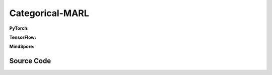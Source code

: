 Categorical-MARL
======================================


.. raw:: html

    <br><hr>

**PyTorch:**

.. py:class::
  xuance.torch.policies.categorical_mal.ActorNet(state_dim, action_dim, n_agents, hidden_sizes, normalize, initialize, gain, activation, device)

  :param state_dim: The dimention of the state varibale.
  :type state_dim: int
  :param action_dim: The dimentin of the actions.
  :type action_dim: int
  :param n_agents: The number of all agents.
  :type n_agents: int
  :param hidden_sizes: The number of hidden units for hidden layers.
  :type hidden_sizes: list
  :param normalize: xxxxxx.
  :type normalize: xxxxxx
  :param initialize: xxxxxx.
  :type initialize: xxxxxx
  :param gain: xxxxxx.
  :type gain: xxxxxx.
  :param activation: xxxxxx.
  :type activation: xxxxxx
  :param device: xxxxxx.
  :type device: xxxxxx

.. py:function::
  xuance.torch.policies.categorical_mal.ActorNet.forward(x)

  :param x: xxxxxx.
  :type x: xxxxxx
  :return: xxxxxx.
  :rtype: xxxxxx

.. py:class::
  xuance.torch.policies.categorical_mal.CriticNet(state_dim, n_agents, hidden_sizes,  normalize, initialize, activation, device)

  :param state_dim: The dimention of the state varibale.
  :type state_dim: int
  :param n_agents: number of agents.
  :type n_agents: int
  :param hidden_sizes: The number of hidden units for hidden layers.
  :type hidden_sizes: list
  :param normalize: xxxxxx.
  :type normalize: xxxxxx
  :param initialize: xxxxxx.
  :type initialize: xxxxxx
  :param activation: xxxxxx.
  :type activation: xxxxxx
  :param device: xxxxxx.
  :type device: xxxxxx

.. py:function::
  xuance.torch.policies.categorical_mal.CriticNet.forward(x)

  :param x: input data.
  :type x: torch.Tensor
  :return: y.
  :rtype: torch.Tensor

.. py:class::
  xuance.torch.policies.categorical_mal.COMA_Critic(state_dim, act_dim, hidden_sizes,  normalize, initialize, activation, device)

  :param state_dim: The dimention of the state varibale.
  :type state_dim: int
  :param act_dim: The dimention of actions.
  :type act_dim: int
  :param hidden_sizes: The number of hidden units for hidden layers.
  :type hidden_sizes: list
  :param normalize: xxxxxx.
  :type normalize: xxxxxx
  :param initialize: xxxxxx.
  :type initialize: xxxxxx
  :param activation: xxxxxx.
  :type activation: xxxxxx
  :param device: xxxxxx.
  :type device: xxxxxx

.. py:function::
  xuance.torch.policies.categorical_mal.COMA_Critic.forward(x)

  :param x: xxxxxx.
  :type x: xxxxxx
  :return: xxxxxx.
  :rtype: xxxxxx

.. py:class::
  xuance.torch.policies.categorical_mal.MAAC_Policy(action_space, n_agents, representation, mixer, actor_hidden_size, critic_hidden_size, normalize, initialize, activation, device)

  :param action_space: The action space.
  :type action_space: xxxxxx
  :param n_agents: The number of agents.
  :type n_agents: int
  :param representation: xxxxxx.
  :type representation: xxxxxx
  :param mixer: xxxxxx.
  :type mixer: xxxxxx
  :param actor_hidden_size: The number of hidden units for actor's hidden layers.
  :type actor_hidden_size: list
  :param critic_hidden_size: The number of hidden units for critic's hidden layers.
  :type critic_hidden_size: list
  :param normalize: xxxxxx.
  :type normalize: xxxxxx
  :param initialize: xxxxxx.
  :type initialize: xxxxxx
  :param activation: xxxxxx.
  :type activation: xxxxxx
  :param device: xxxxxx.
  :type device: xxxxxx

.. py:function::
  xuance.torch.policies.categorical_mal.MAAC_Policy.forward(observation, agent_ids, *rnn_hidden, avail_actions)

  :param observation: xxxxxx.
  :type observation: xxxxxx
  :param agent_ids: xxxxxx.
  :type agent_ids: xxxxxx
  :param *rnn_hidden: xxxxxx.
  :type *rnn_hidden: xxxxxx
  :param avail_actions: xxxxxx.
  :type avail_actions: xxxxxx
  :return: xxxxxx.
  :rtype: xxxxxx

.. py:function::
  xuance.torch.policies.categorical_mal.MAAC_Policy.get_values(critic_in, agent_ids, *rnn_hidden)

  :param critic_in: xxxxxx.
  :type critic_in: xxxxxx
  :param agent_ids: xxxxxx.
  :type agent_ids: xxxxxx
  :param *rnn_hidden: xxxxxx.
  :type *rnn_hidden: xxxxxx
  :return: xxxxxx.
  :rtype: xxxxxx

.. py:function::
  xuance.torch.policies.categorical_mal.MAAC_Policy.value_tot(values_n, global_state)

  :param values_n: xxxxxx.
  :type values_n: xxxxxx
  :param global_state: xxxxxx.
  :type global_state: xxxxxx
  :return: xxxxxx.
  :rtype: xxxxxx

.. py:class::
  xuance.torch.policies.categorical_mal.MAAC_Policy_Share(action_space, n_agents, representation, mixer, actor_hidden_size, critic_hidden_size, normalize, initialize, activation, device)

  :param action_space: xxxxxx.
  :type action_space: xxxxxx
  :param n_agents: xxxxxx.
  :type n_agents: xxxxxx
  :param representation: xxxxxx.
  :type representation: xxxxxx
  :param mixer: xxxxxx.
  :type mixer: xxxxxx
  :param actor_hidden_size: xxxxxx.
  :type actor_hidden_size: xxxxxx
  :param critic_hidden_size: xxxxxx.
  :type critic_hidden_size: xxxxxx
  :param normalize: xxxxxx.
  :type normalize: xxxxxx
  :param initialize: xxxxxx.
  :type initialize: xxxxxx
  :param activation: xxxxxx.
  :type activation: xxxxxx
  :param device: xxxxxx.
  :type device: xxxxxx

.. py:function::
  xuance.torch.policies.categorical_mal.MAAC_Policy_Share.forward(observation, agent_ids, *rnn_hidden, avail_actions)

  :param observation: xxxxxx.
  :type observation: xxxxxx
  :param agent_ids: xxxxxx.
  :type agent_ids: xxxxxx
  :param *rnn_hidden: xxxxxx.
  :type *rnn_hidden: xxxxxx
  :param avail_actions: xxxxxx.
  :type avail_actions: xxxxxx
  :return: xxxxxx.
  :rtype: xxxxxx

.. py:function::
  xuance.torch.policies.categorical_mal.MAAC_Policy_Share.value_tot(values_n, global_state)

  :param values_n: xxxxxx.
  :type values_n: xxxxxx
  :param global_state: xxxxxx.
  :type global_state: xxxxxx
  :return: xxxxxx.
  :rtype: xxxxxx

.. py:class::
  xuance.torch.policies.categorical_mal.COMAPolicy(action_space, n_agents, representation, actor_hidden_size, critic_hidden_size, normalize, initialize, activation, device)

  :param action_space: xxxxxx.
  :type action_space: xxxxxx
  :param n_agents: xxxxxx.
  :type n_agents: xxxxxx
  :param representation: xxxxxx.
  :type representation: xxxxxx
  :param actor_hidden_size: xxxxxx.
  :type actor_hidden_size: xxxxxx
  :param critic_hidden_size: xxxxxx.
  :type critic_hidden_size: xxxxxx
  :param normalize: xxxxxx.
  :type normalize: xxxxxx
  :param initialize: xxxxxx.
  :type initialize: xxxxxx
  :param activation: xxxxxx.
  :type activation: xxxxxx
  :param device: xxxxxx.
  :type device: xxxxxx

.. py:function::
  xuance.torch.policies.categorical_mal.COMAPolicy.forward(observation, agent_ids, *rnn_hidden, avail_actions)

  :param observation: xxxxxx.
  :type observation: xxxxxx
  :param agent_ids: xxxxxx.
  :type agent_ids: xxxxxx
  :param *rnn_hidden: xxxxxx.
  :type *rnn_hidden: xxxxxx
  :param avail_actions: xxxxxx.
  :type avail_actions: xxxxxx
  :return: xxxxxx.
  :rtype: xxxxxx

.. py:function::
  xuance.torch.policies.categorical_mal.COMAPolicy.get_values(critic_in, *rnn_hidden, target)

  :param critic_in: xxxxxx.
  :type critic_in: xxxxxx
  :param *rnn_hidden: xxxxxx.
  :type *rnn_hidden: xxxxxx
  :param target: xxxxxx.
  :type target: xxxxxx
  :return: xxxxxx.
  :rtype: xxxxxx

.. py:function::
  xuance.torch.policies.categorical_mal.COMAPolicy.copy_target()

  :return: None.
  :rtype: xxxxxx

.. py:class::
  xuance.torch.policies.categorical_mal.MeanFieldActorCriticPolicy(action_space, n_agents, representation, actor_hidden_size, critic_hidden_size, normalize, initialize, activation, device)

  :param action_space: xxxxxx.
  :type action_space: xxxxxx
  :param n_agents: xxxxxx.
  :type n_agents: xxxxxx
  :param representation: xxxxxx.
  :type representation: xxxxxx
  :param actor_hidden_size: xxxxxx.
  :type actor_hidden_size: xxxxxx
  :param critic_hidden_size: xxxxxx.
  :type critic_hidden_size: xxxxxx
  :param normalize: xxxxxx.
  :type normalize: xxxxxx
  :param initialize: xxxxxx.
  :type initialize: xxxxxx
  :param activation: xxxxxx.
  :type activation: xxxxxx
  :param device: xxxxxx.
  :type device: xxxxxx

.. py:function::
  xuance.torch.policies.categorical_mal.MeanFieldActorCriticPolicy.forward(observation, agent_ids)

  :param observation: xxxxxx.
  :type observation: xxxxxx
  :param agent_ids: xxxxxx.
  :type agent_ids: xxxxxx
  :return: xxxxxx.
  :rtype: xxxxxx

.. py:function::
  xuance.torch.policies.categorical_mal.MeanFieldActorCriticPolicy.target_actor(observation, agent_ids)

 :param observation: xxxxxx.
  :type observation: xxxxxx
  :param agent_ids: xxxxxx.
  :type agent_ids: xxxxxx
  :return: xxxxxx.
  :rtype: xxxxxx

.. py:function::
  xuance.torch.policies.categorical_mal.MeanFieldActorCriticPolicy.critic(observation, actions_mean, agent_ids)

  :param observation: xxxxxx.
  :type observation: xxxxxx
  :param actions_mean: xxxxxx.
  :type actions_mean: xxxxxx
  :param agent_ids: xxxxxx.
  :type agent_ids: xxxxxx
  :return: xxxxxx.
  :rtype: xxxxxx

.. py:function::
  xuance.torch.policies.categorical_mal.MeanFieldActorCriticPolicy.target_critic(observation, actions_mean, agent_ids)

  :param observation: xxxxxx.
  :type observation: xxxxxx
  :param actions_mean: xxxxxx.
  :type actions_mean: xxxxxx
  :param agent_ids: xxxxxx.
  :type agent_ids: xxxxxx
  :return: xxxxxx.
  :rtype: xxxxxx

.. py:function::
  xuance.torch.policies.categorical_mal.MeanFieldActorCriticPolicy.soft_update(tau)

  :param tau: xxxxxx.
  :type tau: xxxxxx
  :return: NONE.
  :rtype: xxxxxx

.. raw:: html

    <br><hr>

**TensorFlow:**

.. py:class::
  xuance.tensorflow.policies.categorical_mal.ActorNet(state_dim, action_dim, n_agents, hidden_sizes, normalize, initialize, gain, activation, device)

  :param state_dim: The dimention of the state varibale.
  :type state_dim: int
  :param action_dim: The dimentin of the actions.
  :type action_dim: int
  :param n_agents: The number of all agents.
  :type n_agents: int
  :param hidden_sizes: The number of hidden units for hidden layers.
  :type hidden_sizes: list
  :param normalize: xxxxxx.
  :type normalize: xxxxxx
  :param initialize: xxxxxx.
  :type initialize: xxxxxx
  :param gain: xxxxxx.
  :type gain: xxxxxx.
  :param activation: xxxxxx.
  :type activation: xxxxxx
  :param device: xxxxxx.
  :type device: xxxxxx

.. py:function::
  xuance.tensorflow.policies.categorical_mal.ActorNet.call(x)

  :param x: xxxxxx.
  :type x: xxxxxx
  :return: xxxxxx.
  :rtype: xxxxxx

.. py:class::
  xuance.tensorflow.policies.categorical_mal.CriticNet(state_dim, n_agents, hidden_sizes,  normalize, initialize, activation, device)

  :param state_dim: The dimention of the state varibale.
  :type state_dim: int
  :param n_agents: number of agents.
  :type n_agents: int
  :param hidden_sizes: The number of hidden units for hidden layers.
  :type hidden_sizes: list
  :param normalize: xxxxxx.
  :type normalize: xxxxxx
  :param initialize: xxxxxx.
  :type initialize: xxxxxx
  :param activation: xxxxxx.
  :type activation: xxxxxx
  :param device: xxxxxx.
  :type device: xxxxxx

.. py:function::
  xuance.tensorflow.policies.categorical_mal.CriticNet.call(x)

  :param x: input data.
  :type x: torch.Tensor
  :return: y.
  :rtype: torch.Tensor

.. py:class::
  xuance.tensorflow.policies.categorical_mal.COMA_Critic(state_dim, act_dim, hidden_sizes,  normalize, initialize, activation, device)

  :param state_dim: The dimention of the state varibale.
  :type state_dim: int
  :param act_dim: The dimention of actions.
  :type act_dim: int
  :param hidden_sizes: The number of hidden units for hidden layers.
  :type hidden_sizes: list
  :param normalize: xxxxxx.
  :type normalize: xxxxxx
  :param initialize: xxxxxx.
  :type initialize: xxxxxx
  :param activation: xxxxxx.
  :type activation: xxxxxx
  :param device: xxxxxx.
  :type device: xxxxxx

.. py:function::
  xuance.tensorflow.policies.categorical_mal.COMA_Critic.call(x)

  :param x: xxxxxx.
  :type x: xxxxxx
  :return: xxxxxx.
  :rtype: xxxxxx

.. py:class::
  xuance.tensorflow.policies.categorical_mal.MAAC_Policy(action_space, n_agents, representation, mixer, actor_hidden_size, critic_hidden_size, normalize, initialize, activation, device)

  :param action_space: The action space.
  :type action_space: xxxxxx
  :param n_agents: The number of agents.
  :type n_agents: int
  :param representation: xxxxxx.
  :type representation: xxxxxx
  :param mixer: xxxxxx.
  :type mixer: xxxxxx
  :param actor_hidden_size: The number of hidden units for actor's hidden layers.
  :type actor_hidden_size: list
  :param critic_hidden_size: The number of hidden units for critic's hidden layers.
  :type critic_hidden_size: list
  :param normalize: xxxxxx.
  :type normalize: xxxxxx
  :param initialize: xxxxxx.
  :type initialize: xxxxxx
  :param activation: xxxxxx.
  :type activation: xxxxxx
  :param device: xxxxxx.
  :type device: xxxxxx

.. py:function::
  xuance.tensorflow.policies.categorical_mal.MAAC_Policy.call(observation, agent_ids, *rnn_hidden, avail_actions)

  :param observation: xxxxxx.
  :type observation: xxxxxx
  :param agent_ids: xxxxxx.
  :type agent_ids: xxxxxx
  :param *rnn_hidden: xxxxxx.
  :type *rnn_hidden: xxxxxx
  :param avail_actions: xxxxxx.
  :type avail_actions: xxxxxx
  :return: xxxxxx.
  :rtype: xxxxxx

.. py:function::
  xuance.tensorflow.policies.categorical_mal.MAAC_Policy.get_values(critic_in, agent_ids, *rnn_hidden)

  :param critic_in: xxxxxx.
  :type critic_in: xxxxxx
  :param agent_ids: xxxxxx.
  :type agent_ids: xxxxxx
  :param *rnn_hidden: xxxxxx.
  :type *rnn_hidden: xxxxxx
  :return: xxxxxx.
  :rtype: xxxxxx

.. py:function::
  xuance.tensorflow.policies.categorical_mal.MAAC_Policy.value_tot(values_n, global_state)

  :param values_n: xxxxxx.
  :type values_n: xxxxxx
  :param global_state: xxxxxx.
  :type global_state: xxxxxx
  :return: xxxxxx.
  :rtype: xxxxxx

.. py:function::
  xuance.tensorflow.policies.categorical_mal.MAAC_Policy.trainable_param()

  :return: xxxxxx.
  :rtype: xxxxxx

.. py:class::
  xuance.tensorflow.policies.categorical_mal.MAAC_Policy_Share(action_space, n_agents, representation, mixer, actor_hidden_size, critic_hidden_size, normalize, initialize, activation, device)

  :param action_space: xxxxxx.
  :type action_space: xxxxxx
  :param n_agents: xxxxxx.
  :type n_agents: xxxxxx
  :param representation: xxxxxx.
  :type representation: xxxxxx
  :param mixer: xxxxxx.
  :type mixer: xxxxxx
  :param actor_hidden_size: xxxxxx.
  :type actor_hidden_size: xxxxxx
  :param critic_hidden_size: xxxxxx.
  :type critic_hidden_size: xxxxxx
  :param normalize: xxxxxx.
  :type normalize: xxxxxx
  :param initialize: xxxxxx.
  :type initialize: xxxxxx
  :param activation: xxxxxx.
  :type activation: xxxxxx
  :param device: xxxxxx.
  :type device: xxxxxx

.. py:function::
  xuance.tensorflow.policies.categorical_mal.MAAC_Policy_Share.call(observation, agent_ids, *rnn_hidden, avail_actions)

  :param observation: xxxxxx.
  :type observation: xxxxxx
  :param agent_ids: xxxxxx.
  :type agent_ids: xxxxxx
  :param *rnn_hidden: xxxxxx.
  :type *rnn_hidden: xxxxxx
  :param avail_actions: xxxxxx.
  :type avail_actions: xxxxxx
  :return: xxxxxx.
  :rtype: xxxxxx

.. py:function::
  xuance.tensorflow.policies.categorical_mal.MAAC_Policy_Share.value_tot(values_n, global_state)

  :param values_n: xxxxxx.
  :type values_n: xxxxxx
  :param global_state: xxxxxx.
  :type global_state: xxxxxx
  :return: xxxxxx.
  :rtype: xxxxxx

.. py:function::
  xuance.tensorflow.policies.categorical_mal.MAAC_Policy_Share.trainable_param()

  :return: xxxxxx.
  :rtype: xxxxxx

.. py:class::
  xuance.tensorflow.policies.categorical_mal.COMAPolicy(action_space, n_agents, representation, actor_hidden_size, critic_hidden_size, normalize, initialize, activation, device)

  :param action_space: xxxxxx.
  :type action_space: xxxxxx
  :param n_agents: xxxxxx.
  :type n_agents: xxxxxx
  :param representation: xxxxxx.
  :type representation: xxxxxx
  :param actor_hidden_size: xxxxxx.
  :type actor_hidden_size: xxxxxx
  :param critic_hidden_size: xxxxxx.
  :type critic_hidden_size: xxxxxx
  :param normalize: xxxxxx.
  :type normalize: xxxxxx
  :param initialize: xxxxxx.
  :type initialize: xxxxxx
  :param activation: xxxxxx.
  :type activation: xxxxxx
  :param device: xxxxxx.
  :type device: xxxxxx

.. py:function::
  xuance.tensorflow.policies.categorical_mal.COMAPolicy.call(observation, agent_ids, *rnn_hidden, avail_actions)

  :param observation: xxxxxx.
  :type observation: xxxxxx
  :param agent_ids: xxxxxx.
  :type agent_ids: xxxxxx
  :param *rnn_hidden: xxxxxx.
  :type *rnn_hidden: xxxxxx
  :param avail_actions: xxxxxx.
  :type avail_actions: xxxxxx
  :return: xxxxxx.
  :rtype: xxxxxx

.. py:function::
  xuance.tensorflow.policies.categorical_mal.COMAPolicy.get_values(critic_in, *rnn_hidden, target)

  :param critic_in: xxxxxx.
  :type critic_in: xxxxxx
  :param *rnn_hidden: xxxxxx.
  :type *rnn_hidden: xxxxxx
  :param target: xxxxxx.
  :type target: xxxxxx
  :return: xxxxxx.
  :rtype: xxxxxx

.. py:function::
  xuance.tensorflow.policies.categorical_mal.COMAPolicy.param_actor()

  :return: xxxxxx.
  :rtype: xxxxxx

.. py:function::
  xuance.tensorflow.policies.categorical_mal.COMAPolicy.copy_target()

.. py:class::
  xuance.tensorflow.policies.categorical_mal.MeanFieldActorCriticPolicy(action_space, n_agents, representation, actor_hidden_size, critic_hidden_size, normalize, initialize, activation, device)

  :param action_space: xxxxxx.
  :type action_space: xxxxxx
  :param n_agents: xxxxxx.
  :type n_agents: xxxxxx
  :param representation: xxxxxx.
  :type representation: xxxxxx
  :param actor_hidden_size: xxxxxx.
  :type actor_hidden_size: xxxxxx
  :param critic_hidden_size: xxxxxx.
  :type critic_hidden_size: xxxxxx
  :param normalize: xxxxxx.
  :type normalize: xxxxxx
  :param initialize: xxxxxx.
  :type initialize: xxxxxx
  :param activation: xxxxxx.
  :type activation: xxxxxx
  :param device: xxxxxx.
  :type device: xxxxxx

.. py:function::
  xuance.tensorflow.policies.categorical_mal.MeanFieldActorCriticPolicy.call(inputs)

  :param inputs: xxxxxx.
  :type inputs: xxxxxx
  :return: xxxxxx.
  :rtype: xxxxxx

.. py:function::
  xuance.tensorflow.policies.categorical_mal.MeanFieldActorCriticPolicy.trainable_param()

  :return: xxxxxx.
  :rtype: xxxxxx

.. py:function::
  xuance.tensorflow.policies.categorical_mal.MeanFieldActorCriticPolicy.critic(observation, actions_mean, agent_ids)

  :param observation: xxxxxx.
  :type observation: xxxxxx
  :param actions_mean: xxxxxx.
  :type actions_mean: xxxxxx
  :param agent_ids: xxxxxx.
  :type agent_ids: xxxxxx
  :return: xxxxxx.
  :rtype: xxxxxx

.. raw:: html

    <br><hr>

**MindSpore:**

.. py:class::
  xuance.mindspore.policies.categorical_marl.ActorNet(state_dim, action_dim, n_agents, hidden_sizes, normalize, initialize, activation)

  :param state_dim: xxxxxx.
  :type state_dim: xxxxxx
  :param action_dim: xxxxxx.
  :type action_dim: xxxxxx
  :param n_agents: xxxxxx.
  :type n_agents: xxxxxx
  :param hidden_sizes: The sizes of the hidden layers.
  :type hidden_sizes: Sequence[int]
  :param normalize: xxxxxx.
  :type normalize: xxxxxx
  :param initialize: xxxxxx.
  :type initialize: xxxxxx
  :param activation: xxxxxx.
  :type activation: xxxxxx

.. py:function::
  xuance.mindspore.policies.categorical_marl.ActorNet.construct(x)

  xxxxxx.

  :param x: xxxxxx.
  :type x: xxxxxx
  :return: xxxxxx.
  :rtype: xxxxxx

.. py:class::
  xuance.mindspore.policies.categorical_marl.CriticNet(state_dim, n_agents, hidden_sizes, normalize, initialize, activation)

  :param state_dim: xxxxxx.
  :type state_dim: xxxxxx
  :param n_agents: xxxxxx.
  :type n_agents: xxxxxx
  :param hidden_sizes: The sizes of the hidden layers.
  :type hidden_sizes: Sequence[int]
  :param normalize: xxxxxx.
  :type normalize: xxxxxx
  :param initialize: xxxxxx.
  :type initialize: xxxxxx
  :param activation: xxxxxx.
  :type activation: xxxxxx

.. py:function::
  xuance.mindspore.policies.categorical_marl.CriticNet.construct(x)

  xxxxxx.

  :param x: xxxxxx.
  :type x: xxxxxx
  :return: xxxxxx.
  :rtype: xxxxxx

.. py:class::
  xuance.mindspore.policies.categorical_marl.COMA_Critic(state_dim, act_dim, hidden_sizes, normalize, initialize, activation)

  :param state_dim: xxxxxx.
  :type state_dim: xxxxxx
  :param act_dim: xxxxxx.
  :type act_dim: xxxxxx
  :param hidden_sizes: The sizes of the hidden layers.
  :type hidden_sizes: Sequence[int]
  :param normalize: xxxxxx.
  :type normalize: xxxxxx
  :param initialize: xxxxxx.
  :type initialize: xxxxxx
  :param activation: xxxxxx.
  :type activation: xxxxxx

.. py:function::
  xuance.mindspore.policies.categorical_marl.COMA_Critic.construct(x)

  xxxxxx.

  :param x: xxxxxx.
  :type x: xxxxxx
  :return: xxxxxx.
  :rtype: xxxxxx

.. py:class::
  xuance.mindspore.policies.categorical_marl.MAAC_Policy(action_space, n_agents, representation, mixer, actor_hidden_size, critic_hidden_size, normalize, initialize, activation)

  :param action_space: xxxxxx.
  :type action_space: xxxxxx
  :param n_agents: xxxxxx.
  :type n_agents: xxxxxx
  :param representation: xxxxxx.
  :type representation: xxxxxx
  :param mixer: xxxxxx.
  :type mixer: xxxxxx
  :param actor_hidden_size: xxxxxx.
  :type actor_hidden_size: xxxxxx
  :param critic_hidden_size: xxxxxx.
  :type critic_hidden_size: xxxxxx
  :param normalize: xxxxxx.
  :type normalize: xxxxxx
  :param initialize: xxxxxx.
  :type initialize: xxxxxx
  :param activation: xxxxxx.
  :type activation: xxxxxx

.. py:function::
  xuance.mindspore.policies.categorical_marl.MAAC_Policy.construct(observation, agent_ids, rnn_hidden, avail_actions)

  xxxxxx.

  :param observation: xxxxxx.
  :type observation: xxxxxx
  :param agent_ids: xxxxxx.
  :type agent_ids: xxxxxx
  :param rnn_hidden: xxxxxx.
  :type rnn_hidden: xxxxxx
  :param avail_actions: xxxxxx.
  :type avail_actions: xxxxxx
  :return: xxxxxx.
  :rtype: xxxxxx

.. py:function::
  xuance.mindspore.policies.categorical_marl.MAAC_Policy.get_values(critic_in, agent_ids, rnn_hidden)

  xxxxxx.

  :param critic_in: xxxxxx.
  :type critic_in: xxxxxx
  :param agent_ids: xxxxxx.
  :type agent_ids: xxxxxx
  :param rnn_hidden: xxxxxx.
  :type rnn_hidden: xxxxxx
  :return: xxxxxx.
  :rtype: xxxxxx

.. py:function::
  xuance.mindspore.policies.categorical_marl.MAAC_Policy.value_tot(values_n, global_state)

  xxxxxx.

  :param values_n: xxxxxx.
  :type values_n: xxxxxx
  :param global_state: xxxxxx.
  :type global_state: xxxxxx
  :return: xxxxxx.
  :rtype: xxxxxx

.. py:class::
  xuance.mindspore.policies.categorical_marl.MAAC_Policy_Share(action_space, n_agents, representation, mixer, actor_hidden_size, critic_hidden_size, normalize, initialize, activation, device)

  :param action_space: xxxxxx.
  :type action_space: xxxxxx
  :param n_agents: xxxxxx.
  :type n_agents: xxxxxx
  :param representation: xxxxxx.
  :type representation: xxxxxx
  :param mixer: xxxxxx.
  :type mixer: xxxxxx
  :param actor_hidden_size: xxxxxx.
  :type actor_hidden_size: xxxxxx
  :param critic_hidden_size: xxxxxx.
  :type critic_hidden_size: xxxxxx
  :param normalize: xxxxxx.
  :type normalize: xxxxxx
  :param initialize: xxxxxx.
  :type initialize: xxxxxx
  :param activation: xxxxxx.
  :type activation: xxxxxx
  :param device: xxxxxx.
  :type device: xxxxxx

.. py:function::
  xuance.mindspore.policies.categorical_marl.MAAC_Policy_Share.construct(observation, agent_ids, rnn_hidden, avail_actions)

  xxxxxx.

  :param observation: xxxxxx.
  :type observation: xxxxxx
  :param agent_ids: xxxxxx.
  :type agent_ids: xxxxxx
  :param rnn_hidden: xxxxxx.
  :type rnn_hidden: xxxxxx
  :param avail_actions: xxxxxx.
  :type avail_actions: xxxxxx
  :return: xxxxxx.
  :rtype: xxxxxx

.. py:function::
  xuance.mindspore.policies.categorical_marl.MAAC_Policy_Share.value_tot(values_n, global_state)

  xxxxxx.

  :param values_n: xxxxxx.
  :type values_n: xxxxxx
  :param global_state: xxxxxx.
  :type global_state: xxxxxx
  :return: xxxxxx.
  :rtype: xxxxxx

.. py:class::
  xuance.mindspore.policies.categorical_marl.COMAPolicy(action_space, n_agents, representation, actor_hidden_size, critic_hidden_size, normalize, initialize, activation)

  :param action_space: xxxxxx.
  :type action_space: xxxxxx
  :param n_agents: xxxxxx.
  :type n_agents: xxxxxx
  :param representation: xxxxxx.
  :type representation: xxxxxx
  :param actor_hidden_size: xxxxxx.
  :type actor_hidden_size: xxxxxx
  :param critic_hidden_size: xxxxxx.
  :type critic_hidden_size: xxxxxx
  :param normalize: xxxxxx.
  :type normalize: xxxxxx
  :param initialize: xxxxxx.
  :type initialize: xxxxxx
  :param activation: xxxxxx.
  :type activation: xxxxxx

.. py:function::
  xuance.mindspore.policies.categorical_marl.COMAPolicy.construct(observation, agent_ids, rnn_hidden, avail_actions, epsilon)

  xxxxxx.

  :param observation: xxxxxx.
  :type observation: xxxxxx
  :param agent_ids: xxxxxx.
  :type agent_ids: xxxxxx
  :param rnn_hidden: xxxxxx.
  :type rnn_hidden: xxxxxx
  :param avail_actions: xxxxxx.
  :type avail_actions: xxxxxx
  :param epsilon: xxxxxx.
  :type epsilon: xxxxxx
  :return: xxxxxx.
  :rtype: xxxxxx

.. py:function::
  xuance.mindspore.policies.categorical_marl.COMAPolicy.get_values(critic_in, rnn_hidden, target)

  xxxxxx.

  :param critic_in: xxxxxx.
  :type critic_in: xxxxxx
  :param rnn_hidden: xxxxxx.
  :type rnn_hidden: xxxxxx
  :param target: xxxxxx.
  :type target: xxxxxx
  :return: xxxxxx.
  :rtype: xxxxxx

.. py:function::
  xuance.mindspore.policies.categorical_marl.COMAPolicy.copy_target()

  xxxxxx.

.. py:class::
  xuance.mindspore.policies.categorical_marl.MeanFieldActorCriticPolicy(action_space, n_agents, representation, actor_hidden_size, critic_hidden_size, normalize, initialize, activation)

  :param action_space: xxxxxx.
  :type action_space: xxxxxx
  :param n_agents: xxxxxx.
  :type n_agents: xxxxxx
  :param representation: xxxxxx.
  :type representation: xxxxxx
  :param actor_hidden_size: xxxxxx.
  :type actor_hidden_size: xxxxxx
  :param critic_hidden_size: xxxxxx.
  :type critic_hidden_size: xxxxxx
  :param normalize: xxxxxx.
  :type normalize: xxxxxx
  :param initialize: xxxxxx.
  :type initialize: xxxxxx
  :param activation: xxxxxx.
  :type activation: xxxxxx

.. py:function::
  xuance.mindspore.policies.categorical_marl.MeanFieldActorCriticPolicy.construct(observation, agent_ids)

  xxxxxx.

  :param observation: xxxxxx.
  :type observation: xxxxxx
  :param agent_ids: xxxxxx.
  :type agent_ids: xxxxxx
  :return: xxxxxx.
  :rtype: xxxxxx

.. py:function::
  xuance.mindspore.policies.categorical_marl.MeanFieldActorCriticPolicy.get_values(observation, actions_mean, agent_ids)

  xxxxxx.

  :param observation: xxxxxx.
  :type observation: xxxxxx
  :param actions_mean: xxxxxx.
  :type actions_mean: xxxxxx
  :param agent_ids: xxxxxx.
  :type agent_ids: xxxxxx
  :return: xxxxxx.
  :rtype: xxxxxx

.. raw:: html

    <br><hr>

Source Code
-----------------

.. tabs::

  .. group-tab:: PyTorch

    .. code-block:: python

        import torch

        from xuance.torch.policies import *
        from xuance.torch.utils import *
        from xuance.torch.representations import Basic_Identical
        from .deterministic_marl import BasicQhead


        class ActorNet(nn.Module):
            def __init__(self,
                         state_dim: int,
                         action_dim: int,
                         n_agents: int,
                         hidden_sizes: Sequence[int],
                         normalize: Optional[ModuleType] = None,
                         initialize: Optional[Callable[..., torch.Tensor]] = None,
                         gain: float = 1.0,
                         activation: Optional[ModuleType] = None,
                         device: Optional[Union[str, int, torch.device]] = None):
                super(ActorNet, self).__init__()
                layers = []
                input_shape = (state_dim + n_agents,)
                for h in hidden_sizes:
                    mlp, input_shape = mlp_block(input_shape[0], h, normalize, activation, initialize,
                                                 device=device)
                    layers.extend(mlp)
                layers.extend(mlp_block(input_shape[0], action_dim, None, None, initialize, device)[0])
                self.pi_logits = nn.Sequential(*layers)

            def forward(self, x: torch.Tensor):
                return self.pi_logits(x)


        class CriticNet(nn.Module):
            def __init__(self,
                         state_dim: int,
                         n_agents: int,
                         hidden_sizes: Sequence[int],
                         normalize: Optional[ModuleType] = None,
                         initialize: Optional[Callable[..., torch.Tensor]] = None,
                         activation: Optional[ModuleType] = None,
                         device: Optional[Union[str, int, torch.device]] = None):
                super(CriticNet, self).__init__()
                layers = []
                input_shape = (state_dim + n_agents,)
                for h in hidden_sizes:
                    mlp, input_shape = mlp_block(input_shape[0], h, normalize, activation, initialize, device=device)
                    layers.extend(mlp)
                layers.extend(mlp_block(input_shape[0], 1, None, None, initialize, device=device)[0])
                self.model = nn.Sequential(*layers)

            def forward(self, x: torch.Tensor):
                return self.model(x)


        class COMA_Critic(nn.Module):
            def __init__(self,
                         state_dim: int,
                         act_dim: int,
                         hidden_sizes: Sequence[int],
                         normalize: Optional[ModuleType] = None,
                         initialize: Optional[Callable[..., torch.Tensor]] = None,
                         activation: Optional[ModuleType] = None,
                         device: Optional[Union[str, int, torch.device]] = None):
                super(COMA_Critic, self).__init__()
                layers = []
                input_shape = (state_dim,)
                for h in hidden_sizes:
                    mlp, input_shape = mlp_block(input_shape[0], h, normalize, activation, initialize, device)
                    layers.extend(mlp)
                layers.extend(mlp_block(input_shape[0], act_dim, None, None, None, device)[0])
                self.model = nn.Sequential(*layers)

            def forward(self, x: torch.Tensor):
                return self.model(x)


        class MAAC_Policy(nn.Module):
            """
            MAAC_Policy: Multi-Agent Actor-Critic Policy
            """

            def __init__(self,
                         action_space: Discrete,
                         n_agents: int,
                         representation: nn.Module,
                         mixer: Optional[VDN_mixer] = None,
                         actor_hidden_size: Sequence[int] = None,
                         critic_hidden_size: Sequence[int] = None,
                         normalize: Optional[ModuleType] = None,
                         initialize: Optional[Callable[..., torch.Tensor]] = None,
                         activation: Optional[ModuleType] = None,
                         device: Optional[Union[str, int, torch.device]] = None,
                         **kwargs):
                super(MAAC_Policy, self).__init__()
                self.device = device
                self.action_dim = action_space.n
                self.n_agents = n_agents
                self.representation = representation[0]
                self.representation_critic = representation[1]
                self.representation_info_shape = self.representation.output_shapes
                self.lstm = True if kwargs["rnn"] == "LSTM" else False
                self.use_rnn = True if kwargs["use_recurrent"] else False
                self.actor = ActorNet(self.representation.output_shapes['state'][0], self.action_dim, n_agents,
                                      actor_hidden_size, normalize, initialize, kwargs['gain'], activation, device)
                self.critic = CriticNet(self.representation_critic.output_shapes['state'][0], n_agents, critic_hidden_size,
                                        normalize, initialize, activation, device)
                self.mixer = mixer
                self.pi_dist = CategoricalDistribution(self.action_dim)

            def forward(self, observation: torch.Tensor, agent_ids: torch.Tensor,
                        *rnn_hidden: torch.Tensor, avail_actions=None):
                if self.use_rnn:
                    outputs = self.representation(observation, *rnn_hidden)
                    rnn_hidden = (outputs['rnn_hidden'], outputs['rnn_cell'])
                else:
                    outputs = self.representation(observation)
                    rnn_hidden = None
                actor_input = torch.concat([outputs['state'], agent_ids], dim=-1)
                act_logits = self.actor(actor_input)
                if avail_actions is not None:
                    avail_actions = torch.Tensor(avail_actions)
                    act_logits[avail_actions == 0] = -1e10
                    self.pi_dist.set_param(logits=act_logits)
                else:
                    self.pi_dist.set_param(logits=act_logits)
                return rnn_hidden, self.pi_dist

            def get_values(self, critic_in: torch.Tensor, agent_ids: torch.Tensor, *rnn_hidden: torch.Tensor):
                shape_obs = critic_in.shape
                # get representation features
                if self.use_rnn:
                    batch_size, n_agent, episode_length, dim_obs = tuple(shape_obs)
                    outputs = self.representation_critic(critic_in.reshape(-1, episode_length, dim_obs), *rnn_hidden)
                    outputs['state'] = outputs['state'].view(batch_size, n_agent, episode_length, -1)
                    rnn_hidden = (outputs['rnn_hidden'], outputs['rnn_cell'])
                else:
                    batch_size, n_agent, dim_obs = tuple(shape_obs)
                    outputs = self.representation_critic(critic_in.reshape(-1, dim_obs))
                    outputs['state'] = outputs['state'].view(batch_size, n_agent, -1)
                    rnn_hidden = None
                # get critic values
                critic_in = torch.concat([outputs['state'], agent_ids], dim=-1)
                v = self.critic(critic_in)
                return rnn_hidden, v

            def value_tot(self, values_n: torch.Tensor, global_state=None):
                if global_state is not None:
                    global_state = torch.as_tensor(global_state).to(self.device)
                return values_n if self.mixer is None else self.mixer(values_n, global_state)


        class MAAC_Policy_Share(MAAC_Policy):
            """
            MAAC_Policy: Multi-Agent Actor-Critic Policy
            """

            def __init__(self,
                         action_space: Discrete,
                         n_agents: int,
                         representation: nn.Module,
                         mixer: Optional[VDN_mixer] = None,
                         actor_hidden_size: Sequence[int] = None,
                         critic_hidden_size: Sequence[int] = None,
                         normalize: Optional[ModuleType] = None,
                         initialize: Optional[Callable[..., torch.Tensor]] = None,
                         activation: Optional[ModuleType] = None,
                         device: Optional[Union[str, int, torch.device]] = None,
                         **kwargs):
                super(MAAC_Policy, self).__init__()
                self.device = device
                self.action_dim = action_space.n
                self.n_agents = n_agents
                self.lstm = True if kwargs["rnn"] == "LSTM" else False
                self.use_rnn = True if kwargs["use_recurrent"] else False
                self.representation = representation
                self.representation_info_shape = self.representation.output_shapes
                self.actor = ActorNet(self.representation.output_shapes['state'][0], self.action_dim, n_agents,
                                      actor_hidden_size, normalize, initialize, kwargs['gain'], activation, device)
                self.critic = CriticNet(self.representation.output_shapes['state'][0], n_agents, critic_hidden_size,
                                        normalize, initialize, activation, device)
                self.mixer = mixer
                self.pi_dist = CategoricalDistribution(self.action_dim)

            def forward(self, observation: torch.Tensor, agent_ids: torch.Tensor,
                        *rnn_hidden: torch.Tensor, avail_actions=None, state=None):
                batch_size = len(avail_actions)
                if self.use_rnn:
                    sequence_length = observation.shape[1]
                    outputs = self.representation(observation, *rnn_hidden)
                    rnn_hidden = (outputs['rnn_hidden'], outputs['rnn_cell'])
                    representated_state = outputs['state'].view(batch_size, self.n_agents, sequence_length, -1)
                    actor_critic_input = torch.concat([representated_state, agent_ids], dim=-1)
                else:
                    outputs = self.representation(observation)
                    rnn_hidden = None
                    actor_critic_input = torch.concat([outputs['state'], agent_ids], dim=-1)
                act_logits = self.actor(actor_critic_input)
                if avail_actions is not None:
                    avail_actions = torch.Tensor(avail_actions)
                    act_logits[avail_actions == 0] = -1e10
                    self.pi_dist.set_param(logits=act_logits)
                else:
                    self.pi_dist.set_param(logits=act_logits)

                values_independent = self.critic(actor_critic_input)
                if self.use_rnn:
                    if self.mixer is None:
                        values_tot = values_independent
                    else:
                        sequence_length = observation.shape[1]
                        values_independent = values_independent.transpose(1, 2).reshape(batch_size*sequence_length, self.n_agents)
                        values_tot = self.value_tot(values_independent, global_state=state)
                        values_tot = values_tot.reshape([batch_size, sequence_length, 1])
                        values_tot = values_tot.unsqueeze(1).expand(-1, self.n_agents, -1, -1)
                else:
                    values_tot = values_independent if self.mixer is None else self.value_tot(values_independent, global_state=state)

                return rnn_hidden, self.pi_dist, values_tot

            def value_tot(self, values_n: torch.Tensor, global_state=None):
                if global_state is not None:
                    global_state = torch.as_tensor(global_state).to(self.device)
                return values_n if self.mixer is None else self.mixer(values_n, global_state)


        class COMAPolicy(nn.Module):
            def __init__(self,
                         action_space: Discrete,
                         n_agents: int,
                         representation: nn.Module,
                         actor_hidden_size: Sequence[int] = None,
                         critic_hidden_size: Sequence[int] = None,
                         normalize: Optional[ModuleType] = None,
                         initialize: Optional[Callable[..., torch.Tensor]] = None,
                         activation: Optional[ModuleType] = None,
                         device: Optional[Union[str, int, torch.device]] = None,
                         **kwargs):
                super(COMAPolicy, self).__init__()
                self.device = device
                self.action_dim = action_space.n
                self.n_agents = n_agents
                self.representation = representation
                self.representation_info_shape = self.representation.output_shapes
                self.lstm = True if kwargs["rnn"] == "LSTM" else False
                self.use_rnn = True if kwargs["use_recurrent"] else False
                self.actor = ActorNet(self.representation.output_shapes['state'][0], self.action_dim, n_agents,
                                      actor_hidden_size, normalize, initialize, kwargs['gain'], activation, device)
                critic_input_dim = self.representation.input_shape[0] + self.action_dim * self.n_agents
                if kwargs["use_global_state"]:
                    critic_input_dim += kwargs["dim_state"]
                self.critic = COMA_Critic(critic_input_dim, self.action_dim, critic_hidden_size,
                                          normalize, initialize, activation, device)
                self.target_critic = copy.deepcopy(self.critic)
                self.parameters_critic = list(self.critic.parameters())
                self.parameters_actor = list(self.representation.parameters()) + list(self.actor.parameters())
                self.pi_dist = CategoricalDistribution(self.action_dim)

            def forward(self, observation: torch.Tensor, agent_ids: torch.Tensor,
                        *rnn_hidden: torch.Tensor, avail_actions=None, epsilon=0.0):
                if self.use_rnn:
                    outputs = self.representation(observation, *rnn_hidden)
                    rnn_hidden = (outputs['rnn_hidden'], outputs['rnn_cell'])
                else:
                    outputs = self.representation(observation)
                    rnn_hidden = None
                actor_input = torch.concat([outputs['state'], agent_ids], dim=-1)
                act_logits = self.actor(actor_input)
                act_probs = nn.functional.softmax(act_logits, dim=-1)
                act_probs = (1 - epsilon) * act_probs + epsilon * 1 / self.action_dim
                if avail_actions is not None:
                    avail_actions = torch.Tensor(avail_actions)
                    act_probs[avail_actions == 0] = 0.0
                return rnn_hidden, act_probs

            def get_values(self, critic_in: torch.Tensor, *rnn_hidden: torch.Tensor, target=False):
                # get critic values
                v = self.target_critic(critic_in) if target else self.critic(critic_in)
                return [None, None], v

            def copy_target(self):
                for ep, tp in zip(self.critic.parameters(), self.target_critic.parameters()):
                    tp.data.copy_(ep)


        class MeanFieldActorCriticPolicy(nn.Module):
            def __init__(self,
                         action_space: Discrete,
                         n_agents: int,
                         representation: nn.Module,
                         actor_hidden_size: Sequence[int] = None,
                         critic_hidden_size: Sequence[int] = None,
                         normalize: Optional[ModuleType] = None,
                         initialize: Optional[Callable[..., torch.Tensor]] = None,
                         activation: Optional[ModuleType] = None,
                         device: Optional[Union[str, int, torch.device]] = None
                         ):
                super(MeanFieldActorCriticPolicy, self).__init__()
                self.action_dim = action_space.n
                self.representation = representation
                self.representation_info_shape = self.representation.output_shapes
                self.actor_net = ActorNet(representation.output_shapes['state'][0], self.action_dim, n_agents,
                                          actor_hidden_size, normalize, initialize, activation, device)
                self.critic_net = BasicQhead(representation.output_shapes['state'][0] + self.action_dim, self.action_dim,
                                             n_agents, critic_hidden_size, normalize, initialize, activation, device)
                self.target_actor_net = copy.deepcopy(self.actor_net)
                self.target_critic_net = copy.deepcopy(self.critic_net)
                self.parameters_actor = list(self.actor_net.parameters()) + list(self.representation.parameters())
                self.parameters_critic = self.critic_net.parameters()

            def forward(self, observation: torch.Tensor, agent_ids: torch.Tensor):
                outputs = self.representation(observation)
                input_actor = torch.concat([outputs['state'], agent_ids], dim=-1)
                act_dist = self.actor_net(input_actor)
                return outputs, act_dist

            def target_actor(self, observation: torch.Tensor, agent_ids: torch.Tensor):
                outputs = self.representation(observation)
                input_actor = torch.concat([outputs['state'], agent_ids], dim=-1)
                act_dist = self.target_actor_net(input_actor)
                return act_dist

            def critic(self, observation: torch.Tensor, actions_mean: torch.Tensor, agent_ids: torch.Tensor):
                outputs = self.representation(observation)
                critic_in = torch.concat([outputs['state'], actions_mean, agent_ids], dim=-1)
                return self.critic_net(critic_in)

            def target_critic(self, observation: torch.Tensor, actions_mean: torch.Tensor, agent_ids: torch.Tensor):
                outputs = self.representation(observation)
                critic_in = torch.concat([outputs['state'], actions_mean, agent_ids], dim=-1)
                return self.target_critic_net(critic_in)

            def soft_update(self, tau=0.005):
                for ep, tp in zip(self.actor_net.parameters(), self.target_actor_net.parameters()):
                    tp.data.mul_(1 - tau)
                    tp.data.add_(tau * ep.data)
                for ep, tp in zip(self.critic_net.parameters(), self.target_critic_net.parameters()):
                    tp.data.mul_(1 - tau)
                    tp.data.add_(tau * ep.data)


  .. group-tab:: TensorFlow

    .. code-block:: python

        from xuance.tensorflow.policies import *
        from xuance.tensorflow.utils import *
        from xuance.tensorflow.representations import Basic_Identical
        from .deterministic_marl import BasicQhead


        class ActorNet(tk.Model):
            def __init__(self,
                         state_dim: int,
                         action_dim: int,
                         n_agents: int,
                         hidden_sizes: Sequence[int],
                         normalize: Optional[tk.layers.Layer] = None,
                         initializer: Optional[tk.initializers.Initializer] = None,
                         gain: float = 1.0,
                         activation: Optional[tk.layers.Layer] = None,
                         device: str = "cpu:0"):
                super(ActorNet, self).__init__()
                layers = []
                input_shape = (state_dim + n_agents,)
                for h in hidden_sizes:
                    mlp, input_shape = mlp_block(input_shape[0], h, normalize, activation, initializer, device)
                    layers.extend(mlp)
                layers.extend(mlp_block(input_shape[0], action_dim, None, None, initializer, device=device)[0])
                self.pi_logits = tk.Sequential(layers)
                self.dist = CategoricalDistribution(action_dim)

            def call(self, x: tf.Tensor, **kwargs):
                self.dist.set_param(self.pi_logits(x))
                return self.pi_logits(x)


        class CriticNet(tk.Model):
            def __init__(self,
                         state_dim: int,
                         n_agents: int,
                         hidden_sizes: Sequence[int],
                         normalize: Optional[tk.layers.Layer] = None,
                         initializer: Optional[tk.initializers.Initializer] = None,
                         activation: Optional[tk.layers.Layer] = None,
                         device: Optional[Union[str, int, torch.device]] = None):
                super(CriticNet, self).__init__()
                layers = []
                input_shape = (state_dim + n_agents,)
                for h in hidden_sizes:
                    mlp, input_shape = mlp_block(input_shape[0], h, normalize, activation, initializer, device)
                    layers.extend(mlp)
                layers.extend(mlp_block(input_shape[0], 1, None, None, None, device)[0])
                self.model = tk.Sequential(layers)

            def call(self, x: tf.Tensor, **kwargs):
                return self.model(x)[:, :, 0]


        class COMA_CriticNet(tk.Model):
            def __init__(self,
                         state_dim: int,
                         act_dim: int,
                         hidden_sizes: Sequence[int],
                         normalize: Optional[tk.layers.Layer] = None,
                         initializer: Optional[tk.initializers.Initializer] = None,
                         activation: Optional[tk.layers.Layer] = None,
                         device: Optional[Union[str, int, torch.device]] = None):
                super(COMA_CriticNet, self).__init__()
                layers = []
                input_shape = (state_dim,)
                for h in hidden_sizes:
                    mlp, input_shape = mlp_block(input_shape[0], h, normalize, activation, initializer, device)
                    layers.extend(mlp)
                layers.extend(mlp_block(input_shape[0], act_dim, None, None, None, device)[0])
                self.model = tk.Sequential(layers)

            def call(self, x: tf.Tensor, **kwargs):
                return self.model(x)


        class MAAC_Policy(tk.Model):
            """
            MAAC_Policy: Multi-Agent Actor-Critic Policy
            """
            def __init__(self,
                         action_space: Discrete,
                         n_agents: int,
                         representation: Optional[Basic_Identical],
                         mixer: Optional[VDN_mixer] = None,
                         actor_hidden_size: Sequence[int] = None,
                         critic_hidden_size: Sequence[int] = None,
                         normalize: Optional[tk.layers.Layer] = None,
                         initializer: Optional[tk.initializers.Initializer] = None,
                         activation: Optional[tk.layers.Layer] = None,
                         device: Optional[Union[str, int, torch.device]] = None,
                         **kwargs):
                super(MAAC_Policy, self).__init__()
                self.device = device
                self.action_dim = action_space.n
                self.n_agents = n_agents
                self.representation = representation[0]
                self.representation_critic = representation[1]
                self.representation_info_shape = self.representation.output_shapes
                self.lstm = True if kwargs["rnn"] == "LSTM" else False
                self.use_rnn = True if kwargs["use_recurrent"] else False
                self.actor = ActorNet(self.representation.output_shapes['state'][0], self.action_dim, n_agents,
                                      actor_hidden_size, normalize, initializer, kwargs['gain'], activation, device)
                self.critic = CriticNet(self.representation.output_shapes['state'][0], n_agents, critic_hidden_size,
                                        normalize, initializer, activation, device)
                self.mixer = mixer
                self.identical_rep = True if isinstance(self.representation, Basic_Identical) else False
                self.pi_dist = CategoricalDistribution(self.action_dim)

            def call(self, inputs: Union[np.ndarray, dict], *rnn_hidden, **kwargs):
                observation = inputs['obs']
                agent_ids = inputs['ids']
                obs_shape = observation.shape
                if self.use_rnn:
                    outputs = self.representation(observation, *rnn_hidden)
                    outputs_state = outputs['state']  # need to be improved
                    rnn_hidden = (outputs['rnn_hidden'], outputs['rnn_cell'])
                else:
                    observation_reshape = tf.reshape(observation, [-1, obs_shape[-1]])
                    outputs = self.representation(observation_reshape)
                    outputs_state = tf.reshape(outputs['state'], obs_shape[:-1] + self.representation_info_shape['state'])
                    rnn_hidden = None
                actor_input = tf.concat([outputs_state, agent_ids], axis=-1)
                act_logits = self.actor(actor_input)
                if ('avail_actions' in kwargs.keys()) and (kwargs['avail_actions'] is not None):
                    avail_actions = tf.convert_to_tensor(kwargs['avail_actions'])
                    act_logits[avail_actions == 0] = -1e10
                    self.pi_dist.set_param(logits=act_logits)
                else:
                    self.pi_dist.set_param(logits=act_logits)
                return rnn_hidden, self.pi_dist

            def get_values(self, critic_in: tf.Tensor, agent_ids: tf.Tensor, *rnn_hidden: tf.Tensor):
                shape_obs = critic_in.shape
                # get representation features
                if self.use_rnn:
                    batch_size, n_agent, episode_length, dim_obs = tuple(shape_obs)
                    outputs = self.representation_critic(critic_in.reshape(-1, episode_length, dim_obs), *rnn_hidden)
                    outputs['state'] = outputs['state'].view(batch_size, n_agent, episode_length, -1)
                    rnn_hidden = (outputs['rnn_hidden'], outputs['rnn_cell'])
                else:
                    batch_size, n_agent, dim_obs = tuple(shape_obs)
                    outputs = self.representation_critic(tf.reshape(critic_in, [-1, dim_obs]))
                    outputs['state'] = tf.reshape(outputs['state'], [batch_size, n_agent, -1])
                    rnn_hidden = None
                # get critic values
                critic_in = tf.concat([outputs['state'], agent_ids], axis=-1)
                v = self.critic(critic_in)
                return rnn_hidden, v

            def value_tot(self, values_n: tf.Tensor, global_state=None):
                if global_state is not None:
                    with tf.device(self.device):
                        global_state = tf.convert_to_tensor(global_state)
                return values_n if self.mixer is None else self.mixer(values_n, global_state)

            def trainable_param(self):
                params = self.actor.trainable_variables + self.critic.trainable_variables
                if self.mixer is not None:
                    params += self.mixer.trainable_variables
                if self.identical_rep:
                    return params
                else:
                    return params + self.representation.trainable_variables + self.representation_critic.trainable_variables


        class MAAC_Policy_Share(MAAC_Policy):
            def __init__(self,
                         action_space: Discrete,
                         n_agents: int,
                         representation: tk.Model,
                         mixer: Optional[VDN_mixer] = None,
                         actor_hidden_size: Sequence[int] = None,
                         critic_hidden_size: Sequence[int] = None,
                         normalize: Optional[tk.layers.Layer] = None,
                         initialize: Optional[tk.initializers.Initializer] = None,
                         activation: Optional[tk.layers.Layer] = None,
                         device: Optional[Union[str, int, torch.device]] = None,
                         **kwargs):
                super(MAAC_Policy, self).__init__()
                self.device = device
                self.action_dim = action_space.n
                self.n_agents = n_agents
                self.lstm = True if kwargs["rnn"] == "LSTM" else False
                self.use_rnn = True if kwargs["use_recurrent"] else False
                self.representation = representation
                self.representation_info_shape = self.representation.output_shapes
                self.actor = ActorNet(self.representation.output_shapes['state'][0], self.action_dim, n_agents,
                                      actor_hidden_size, normalize, initialize, kwargs['gain'], activation, device)
                self.critic = CriticNet(self.representation.output_shapes['state'][0], n_agents, critic_hidden_size,
                                        normalize, initialize, activation, device)
                self.mixer = mixer
                self.identical_rep = True if isinstance(self.representation, Basic_Identical) else False
                self.pi_dist = CategoricalDistribution(self.action_dim)

            def call(self, inputs: Union[np.ndarray, dict], *rnn_hidden, **kwargs):
                observation = inputs['obs']
                agent_ids = inputs['ids']
                obs_shape = observation.shape
                if self.use_rnn:
                    outputs = self.representation(observation, *rnn_hidden)
                    outputs_state = outputs['state']  # need to be improved
                    rnn_hidden = (outputs['rnn_hidden'], outputs['rnn_cell'])
                else:
                    observation_reshape = tf.reshape(observation, [-1, obs_shape[-1]])
                    outputs = self.representation(observation_reshape)
                    outputs_state = tf.reshape(outputs['state'], obs_shape[:-1] + self.representation_info_shape['state'])
                    rnn_hidden = None
                actor_critic_input = tf.concat([outputs_state, agent_ids], axis=-1)
                act_logits = self.actor(actor_critic_input)
                if ('avail_actions' in kwargs.keys()) and (kwargs['avail_actions'] is not None):
                    avail_actions = tf.convert_to_tensor(kwargs['avail_actions'])
                    act_logits[avail_actions == 0] = -1e10
                    self.pi_dist.set_param(logits=act_logits)
                else:
                    self.pi_dist.set_param(logits=act_logits)

                values_independent = self.critic(actor_critic_input)
                if self.use_rnn:
                    pass  # to do
                else:
                    values_tot = values_independent if self.mixer is None else self.value_tot(values_independent,
                                                                                              global_state=kwargs['state'])
                    values_tot = tf.repeat(tf.expand_dims(values_tot, 1), repeats=self.n_agents, axis=1)

                return rnn_hidden, self.pi_dist, values_tot

            def value_tot(self, values_n: tf.Tensor, global_state=None):
                if global_state is not None:
                    with tf.device(self.device):
                        global_state = tf.convert_to_tensor(global_state)
                return values_n if self.mixer is None else self.mixer(values_n, global_state)

            def trainable_param(self):
                params = self.actor.trainable_variables + self.critic.trainable_variables
                if self.mixer is not None:
                    params += self.mixer.trainable_variables
                if self.identical_rep:
                    return params
                else:
                    return params + self.representation.trainable_variables


        class COMAPolicy(tk.Model):
            def __init__(self,
                         action_space: Discrete,
                         n_agents: int,
                         representation: Optional[Basic_Identical],
                         actor_hidden_size: Sequence[int] = None,
                         critic_hidden_size: Sequence[int] = None,
                         normalize: Optional[tk.layers.Layer] = None,
                         initializer: Optional[tk.initializers.Initializer] = None,
                         activation: Optional[tk.layers.Layer] = None,
                         device: Optional[Union[str, int, torch.device]] = None,
                         **kwargs):
                super(COMAPolicy, self).__init__()
                self.device = device
                self.action_dim = action_space.n
                self.n_agents = n_agents
                self.representation = representation
                self.representation_info_shape = self.representation.output_shapes
                self.lstm = True if kwargs["rnn"] == "LSTM" else False
                self.use_rnn = True if kwargs["use_recurrent"] else False
                self.actor = ActorNet(representation.output_shapes['state'][0], self.action_dim, n_agents,
                                      actor_hidden_size, normalize, initializer, kwargs['gain'], activation, device)
                critic_input_dim = kwargs['dim_obs'] + self.action_dim * self.n_agents
                if kwargs["use_global_state"]:
                    critic_input_dim += kwargs["dim_state"]
                self.critic = COMA_CriticNet(critic_input_dim, self.action_dim, critic_hidden_size,
                                             normalize, initializer, activation, device)
                self.target_critic = COMA_CriticNet(critic_input_dim, self.action_dim, critic_hidden_size,
                                                    normalize, initializer, activation, device)
                self.parameters_critic = self.critic.trainable_variables
                self.pi_dist = CategoricalDistribution(self.action_dim)

            def call(self, inputs: Union[np.ndarray, dict], *rnn_hidden, **kwargs):
                observation = inputs['obs']
                agent_ids = inputs['ids']
                obs_shape = observation.shape
                if self.use_rnn:
                    outputs = self.representation(observation, *rnn_hidden)
                    outputs_state = outputs['state']  # need to be improved
                    rnn_hidden = (outputs['rnn_hidden'], outputs['rnn_cell'])
                else:
                    observation_reshape = tf.reshape(observation, [-1, obs_shape[-1]])
                    outputs = self.representation(observation_reshape)
                    outputs_state = tf.reshape(outputs['state'], obs_shape[:-1] + self.representation_info_shape['state'])
                    rnn_hidden = None
                actor_input = tf.concat([outputs_state, agent_ids], axis=-1)
                act_logits = self.actor(actor_input)
                act_probs = tf.nn.softmax(act_logits, axis=-1)
                act_probs = (1 - kwargs['epsilon']) * act_probs + kwargs['epsilon'] * 1 / self.action_dim
                if ('avail_actions' in kwargs.keys()) and (kwargs['avail_actions'] is not None):
                    avail_actions = tf.Tensor(kwargs['avail_actions'])
                    act_probs[avail_actions == 0] = 0.0
                return rnn_hidden, act_probs

            def get_values(self, critic_in: tf.Tensor, *rnn_hidden: tf.Tensor, target=False):
                # get critic values
                v = self.target_critic(critic_in) if target else self.critic(critic_in)
                return [None, None], v

            def param_actor(self):
                if isinstance(self.representation, Basic_Identical):
                    return self.actor.trainable_variables
                else:
                    return self.representation.trainable_variables + self.actor.trainable_variables

            def copy_target(self):
                self.target_critic.set_weights(self.critic.get_weights())


        class MeanFieldActorCriticPolicy(tk.Model):
            def __init__(self,
                         action_space: Discrete,
                         n_agents: int,
                         representation: tk.Model,
                         actor_hidden_size: Sequence[int] = None,
                         critic_hidden_size: Sequence[int] = None,
                         normalize: Optional[tk.layers.Layer] = None,
                         initializer: Optional[tk.initializers.Initializer] = None,
                         activation: Optional[tk.layers.Layer] = None,
                         device: Optional[Union[str, int, torch.device]] = None,
                         **kwargs):
                super(MeanFieldActorCriticPolicy, self).__init__()
                self.action_dim = action_space.n
                self.representation = representation
                self.representation_info_shape = self.representation.output_shapes
                self.actor_net = ActorNet(representation.output_shapes['state'][0], self.action_dim, n_agents,
                                          actor_hidden_size, normalize, initializer, kwargs['gain'], activation, device)
                self.critic_net = CriticNet(representation.output_shapes['state'][0] + self.action_dim, n_agents,
                                            critic_hidden_size, normalize, initializer, activation, device)
                self.trainable_param = self.actor_net.trainable_variables + self.critic_net.trainable_variables
                self.identical_rep = True if isinstance(self.representation, Basic_Identical) else False
                self.pi_dist = CategoricalDistribution(self.action_dim)

            def call(self, inputs: Union[np.ndarray, dict], **kwargs):
                observations = inputs['obs']
                IDs = inputs['ids']
                outputs = self.representation(observations)
                input_actor = tf.concat([outputs['state'], IDs], axis=-1)
                act_logits = self.actor_net(input_actor)
                self.pi_dist.set_param(logits=act_logits)
                return outputs, self.pi_dist

            def trainable_param(self):
                params = self.actor_net.trainable_variables + self.critic_net.trainable_variables
                if self.identical_rep:
                    return params
                else:
                    return params + self.representation.trainable_variables

            def critic(self, observation: tf.Tensor, actions_mean: tf.Tensor, agent_ids: tf.Tensor):
                outputs = self.representation(observation)
                critic_in = tf.concat([outputs['state'], actions_mean, agent_ids], axis=-1)
                critic_out = tf.expand_dims(self.critic_net(critic_in), -1)
                return critic_out


  .. group-tab:: MindSpore

    .. code-block:: python

        from xuance.mindspore.policies import *
        from xuance.mindspore.utils import *
        from xuance.mindspore.representations import Basic_Identical
        from .deterministic_marl import BasicQhead
        from mindspore.nn.probability.distribution import Categorical
        import copy


        class ActorNet(nn.Cell):
            class Sample(nn.Cell):
                def __init__(self):
                    super(ActorNet.Sample, self).__init__()
                    self._dist = Categorical(dtype=ms.float32)

                def construct(self, probs: ms.tensor):
                    return self._dist.sample(probs=probs).astype("int32")

            class LogProb(nn.Cell):
                def __init__(self):
                    super(ActorNet.LogProb, self).__init__()
                    self._dist = Categorical(dtype=ms.float32)

                def construct(self, value, probs):
                    return self._dist._log_prob(value=value, probs=probs)

            class Entropy(nn.Cell):
                def __init__(self):
                    super(ActorNet.Entropy, self).__init__()
                    self._dist = Categorical(dtype=ms.float32)

                def construct(self, probs):
                    return self._dist.entropy(probs=probs)

            class KL_Div(nn.Cell):
                def __init__(self):
                    super(ActorNet.KL_Div, self).__init__()
                    self._dist = Categorical(dtype=ms.float32)

                def construct(self, probs_p, probs_q):
                    return self._dist.kl_loss('Categorical', probs_p, probs_q)

            def __init__(self,
                         state_dim: int,
                         action_dim: int,
                         n_agents: int,
                         hidden_sizes: Sequence[int],
                         normalize: Optional[ModuleType] = None,
                         initialize: Optional[Callable[..., ms.Tensor]] = None,
                         gain: float = 1.0,
                         activation: Optional[ModuleType] = None):
                super(ActorNet, self).__init__()
                layers = []
                input_shape = (state_dim + n_agents,)
                for h in hidden_sizes:
                    mlp, input_shape = mlp_block(input_shape[0], h, normalize, activation, initialize)
                    layers.extend(mlp)
                layers.extend(mlp_block(input_shape[0], action_dim, None, None, initialize)[0])
                self.model = nn.SequentialCell(*layers)
                self.sample = self.Sample()
                self.log_prob = self.LogProb()
                self.entropy = self.Entropy()
                self.kl_div = self.KL_Div()

            def construct(self, x: ms.Tensor):
                return self.model(x)


        class CriticNet(nn.Cell):
            def __init__(self,
                         state_dim: int,
                         n_agents: int,
                         hidden_sizes: Sequence[int],
                         normalize: Optional[ModuleType] = None,
                         initialize: Optional[Callable[..., ms.Tensor]] = None,
                         activation: Optional[ModuleType] = None):
                super(CriticNet, self).__init__()
                layers = []
                input_shape = (state_dim + n_agents,)
                for h in hidden_sizes:
                    mlp, input_shape = mlp_block(input_shape[0], h, normalize, activation, initialize)
                    layers.extend(mlp)
                layers.extend(mlp_block(input_shape[0], 1, None, None, None)[0])
                self.model = nn.SequentialCell(*layers)

            def construct(self, x: ms.Tensor):
                return self.model(x)


        class COMA_Critic(nn.Cell):
            def __init__(self,
                         state_dim: int,
                         act_dim: int,
                         hidden_sizes: Sequence[int],
                         normalize: Optional[ModuleType] = None,
                         initialize: Optional[Callable[..., ms.Tensor]] = None,
                         activation: Optional[ModuleType] = None):
                super(COMA_Critic, self).__init__()
                layers = []
                input_shape = (state_dim,)
                for h in hidden_sizes:
                    mlp, input_shape = mlp_block(input_shape[0], h, normalize, activation, initialize)
                    layers.extend(mlp)
                layers.extend(mlp_block(input_shape[0], act_dim, None, None, None)[0])
                self.model = nn.SequentialCell(*layers)

            def construct(self, x: ms.Tensor):
                return self.model(x)


        class MAAC_Policy(nn.Cell):
            def __init__(self,
                         action_space: Discrete,
                         n_agents: int,
                         representation: Optional[Basic_Identical],
                         mixer: Optional[VDN_mixer] = None,
                         actor_hidden_size: Sequence[int] = None,
                         critic_hidden_size: Sequence[int] = None,
                         normalize: Optional[ModuleType] = None,
                         initialize: Optional[Callable[..., ms.Tensor]] = None,
                         activation: Optional[ModuleType] = None,
                         **kwargs):
                super(MAAC_Policy, self).__init__()
                self.action_dim = action_space.n
                self.n_agents = n_agents
                self.representation = representation[0]
                self.representation_critic = representation[1]
                self.representation_info_shape = self.representation.output_shapes
                self.lstm = True if kwargs["rnn"] == "LSTM" else False
                self.use_rnn = True if kwargs["use_recurrent"] else False
                self.actor = ActorNet(self.representation.output_shapes['state'][0], self.action_dim, n_agents,
                                      actor_hidden_size, normalize, initialize, kwargs['gain'], activation)
                self.critic = CriticNet(self.representation.output_shapes['state'][0], n_agents, critic_hidden_size,
                                        normalize, initialize, activation)
                self.mixer = mixer
                self._concat = ms.ops.Concat(axis=-1)
                self.expand_dims = ms.ops.ExpandDims()
                self._softmax = nn.Softmax(axis=-1)

            def construct(self, observation: ms.Tensor, agent_ids: ms.Tensor,
                          *rnn_hidden: torch.Tensor, avail_actions=None):
                if self.use_rnn:
                    outputs = self.representation(observation, *rnn_hidden)
                    rnn_hidden = (outputs['rnn_hidden'], outputs['rnn_cell'])
                else:
                    outputs = self.representation(observation)
                    rnn_hidden = None
                actor_input = self._concat([outputs['state'], agent_ids])
                act_logits = self.actor(actor_input)
                if avail_actions is not None:
                    act_logits[avail_actions == 0] = -1e10
                    act_probs = self._softmax(act_logits)
                else:
                    act_probs = self._softmax(act_logits)
                return rnn_hidden, act_probs

            def get_values(self, critic_in: ms.Tensor, agent_ids: ms.Tensor, *rnn_hidden: ms.Tensor):
                shape_obs = critic_in.shape
                # get representation features
                if self.use_rnn:
                    batch_size, n_agent, episode_length, dim_obs = tuple(shape_obs)
                    outputs = self.representation_critic(critic_in.reshape(-1, episode_length, dim_obs), *rnn_hidden)
                    outputs['state'] = outputs['state'].view(batch_size, n_agent, episode_length, -1)
                    rnn_hidden = (outputs['rnn_hidden'], outputs['rnn_cell'])
                else:
                    batch_size, n_agent, dim_obs = tuple(shape_obs)
                    outputs = self.representation_critic(critic_in.reshape(-1, dim_obs))
                    outputs['state'] = outputs['state'].view(batch_size, n_agent, -1)
                    rnn_hidden = None
                # get critic values
                critic_in = self._concat([outputs['state'], agent_ids])
                v = self.critic(critic_in)
                return rnn_hidden, v

            def value_tot(self, values_n: ms.Tensor, global_state=None):
                if global_state is not None:
                    global_state = global_state
                return values_n if self.mixer is None else self.mixer(values_n, global_state)


        class MAAC_Policy_Share(MAAC_Policy):
            """
            MAAC_Policy: Multi-Agent Actor-Critic Policy
            """

            def __init__(self,
                         action_space: Discrete,
                         n_agents: int,
                         representation: nn.Cell,
                         mixer: Optional[VDN_mixer] = None,
                         actor_hidden_size: Sequence[int] = None,
                         critic_hidden_size: Sequence[int] = None,
                         normalize: Optional[ModuleType] = None,
                         initialize: Optional[Callable[..., torch.Tensor]] = None,
                         activation: Optional[ModuleType] = None,
                         device: Optional[Union[str, int, torch.device]] = None,
                         **kwargs):
                super(MAAC_Policy, self).__init__()
                self.device = device
                self.action_dim = action_space.n
                self.n_agents = n_agents
                self.lstm = True if kwargs["rnn"] == "LSTM" else False
                self.use_rnn = True if kwargs["use_recurrent"] else False
                self.representation = representation
                self.representation_info_shape = self.representation.output_shapes
                self.actor = ActorNet(self.representation.output_shapes['state'][0], self.action_dim, n_agents,
                                      actor_hidden_size, normalize, initialize, kwargs['gain'], activation)
                self.critic = CriticNet(self.representation.output_shapes['state'][0], n_agents, critic_hidden_size,
                                        normalize, initialize, activation)
                self.mixer = mixer
                self._concat = ms.ops.Concat(axis=-1)
                self.expand_dims = ms.ops.ExpandDims()
                self._softmax = nn.Softmax(axis=-1)

            def construct(self, observation: ms.Tensor, agent_ids: ms.Tensor,
                          *rnn_hidden: torch.Tensor, avail_actions=None, state=None):
                batch_size = len(observation)
                if self.use_rnn:
                    sequence_length = observation.shape[1]
                    outputs = self.representation(observation, *rnn_hidden)
                    rnn_hidden = (outputs['rnn_hidden'], outputs['rnn_cell'])
                    representated_state = outputs['state'].view(batch_size, self.n_agents, sequence_length, -1)
                    actor_critic_input = self._concat([representated_state, agent_ids])
                else:
                    outputs = self.representation(observation)
                    rnn_hidden = None
                    actor_critic_input = self._concat([outputs['state'], agent_ids])
                act_logits = self.actor(actor_critic_input)
                if avail_actions is not None:
                    act_logits[avail_actions == 0] = -1e10
                    act_probs = self._softmax(act_logits)
                else:
                    act_probs = self._softmax(act_logits)

                values_independent = self.critic(actor_critic_input)
                if self.use_rnn:
                    if self.mixer is None:
                        values_tot = values_independent
                    else:
                        sequence_length = observation.shape[1]
                        values_independent = values_independent.transpose(1, 2).reshape(batch_size * sequence_length,
                                                                                        self.n_agents)
                        values_tot = self.value_tot(values_independent, global_state=state)
                        values_tot = values_tot.reshape([batch_size, sequence_length, 1])
                        values_tot = values_tot.unsqueeze(1).expand(-1, self.n_agents, -1, -1)
                else:
                    values_tot = values_independent if self.mixer is None else self.value_tot(values_independent,
                                                                                              global_state=state)
                    values_tot = ms.ops.broadcast_to(values_tot.unsqueeze(1), (-1, self.n_agents, -1))

                return rnn_hidden, act_probs, values_tot

            def value_tot(self, values_n: ms.Tensor, global_state=None):
                if global_state is not None:
                    global_state = ms.Tensor(global_state)
                return values_n if self.mixer is None else self.mixer(values_n, global_state)


        class COMAPolicy(nn.Cell):
            def __init__(self,
                         action_space: Discrete,
                         n_agents: int,
                         representation: Optional[Basic_Identical],
                         actor_hidden_size: Sequence[int] = None,
                         critic_hidden_size: Sequence[int] = None,
                         normalize: Optional[ModuleType] = None,
                         initialize: Optional[Callable[..., ms.Tensor]] = None,
                         activation: Optional[ModuleType] = None,
                         **kwargs):
                super(COMAPolicy, self).__init__()
                self.action_dim = action_space.n
                self.n_agents = n_agents
                self.representation = representation
                self.representation_info_shape = self.representation.output_shapes
                self.lstm = True if kwargs["rnn"] == "LSTM" else False
                self.use_rnn = True if kwargs["use_recurrent"] else False
                self.actor = ActorNet(representation.output_shapes['state'][0], self.action_dim, n_agents,
                                      actor_hidden_size, normalize, initialize, kwargs['gain'], activation)
                critic_input_dim = self.representation.input_shape[0] + self.action_dim * self.n_agents
                if kwargs["use_global_state"]:
                    critic_input_dim += kwargs["dim_state"]
                self.critic = COMA_Critic(critic_input_dim, self.action_dim, critic_hidden_size,
                                          normalize, initialize, activation)
                self.target_critic = copy.deepcopy(self.critic)
                self.parameters_critic = self.critic.trainable_params()
                self.parameters_actor = self.representation.trainable_params() + self.actor.trainable_params()
                self.eye = ms.ops.Eye()
                self._softmax = nn.Softmax(axis=-1)
                self._concat = ms.ops.Concat(axis=-1)

            def construct(self, observation: ms.Tensor, agent_ids: ms.Tensor,
                          *rnn_hidden: ms.Tensor, avail_actions=None, epsilon=0.0):
                if self.use_rnn:
                    outputs = self.representation(observation, *rnn_hidden)
                    rnn_hidden = (outputs['rnn_hidden'], outputs['rnn_cell'])
                else:
                    outputs = self.representation(observation)
                    rnn_hidden = None
                actor_input = self._concat([outputs['state'], agent_ids])
                act_logits = self.actor(actor_input)
                act_probs = self._softmax(act_logits)
                act_probs = (1 - epsilon) * act_probs + epsilon * 1 / self.action_dim
                if avail_actions is not None:
                    act_probs[avail_actions == 0] = 0.0
                return rnn_hidden, act_probs

            def get_values(self, critic_in: torch.Tensor, *rnn_hidden: torch.Tensor, target=False):
                # get critic values
                v = self.target_critic(critic_in) if target else self.critic(critic_in)
                return [None, None], v

            def copy_target(self):
                for ep, tp in zip(self.critic.trainable_params(), self.target_critic.trainable_params()):
                    tp.assign_value(ep)


        class MeanFieldActorCriticPolicy(nn.Cell):
            def __init__(self,
                         action_space: Discrete,
                         n_agents: int,
                         representation: Optional[Basic_Identical],
                         actor_hidden_size: Sequence[int] = None,
                         critic_hidden_size: Sequence[int] = None,
                         normalize: Optional[ModuleType] = None,
                         initialize: Optional[Callable[..., ms.Tensor]] = None,
                         activation: Optional[ModuleType] = None,
                         **kwargs):
                super(MeanFieldActorCriticPolicy, self).__init__()
                self.action_dim = action_space.n
                self.representation = representation
                self.representation_info_shape = self.representation.output_shapes
                self.actor = ActorNet(representation.output_shapes['state'][0], self.action_dim, n_agents,
                                      actor_hidden_size, normalize, initialize, kwargs['gain'], activation)
                self.critic = CriticNet(representation.output_shapes['state'][0] + self.action_dim, n_agents,
                                        critic_hidden_size, normalize, initialize, activation)
                self.parameters_actor = self.actor.trainable_params() + self.representation.trainable_params()
                self.parameters_critic = self.critic.trainable_params()
                self._concat = ms.ops.Concat(axis=-1)

            def construct(self, observation: ms.Tensor, agent_ids: ms.Tensor):
                outputs = self.representation(observation)
                input_actor = self._concat([outputs['state'], agent_ids])
                act_dist = self.actor(input_actor)
                return outputs, act_dist

            def get_values(self, observation: ms.Tensor, actions_mean: ms.Tensor, agent_ids: ms.Tensor):
                outputs = self.representation(observation)
                critic_in = self._concat([outputs['state'], actions_mean, agent_ids])
                return self.critic(critic_in)
